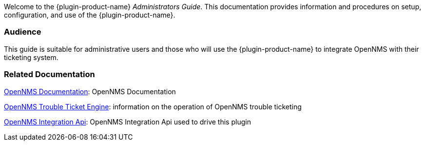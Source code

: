 // Allow GitHub image rendering
:imagesdir: ../images

Welcome to the {plugin-product-name} _Administrators Guide_. 
This documentation provides information and procedures on setup, configuration, and use of the {plugin-product-name}.

[[ga-admin-audience]]
=== Audience
This guide is suitable for administrative users and those who will use the {plugin-product-name} to integrate OpenNMS with their ticketing system.    

[[ga-admin-docs-related]]
=== Related Documentation

https://docs.opennms.com/start-page/1.0.0/index.html[OpenNMS Documentation]: OpenNMS Documentation

https://docs.opennms.com/horizon/33/operation/deep-dive/ticketing/introduction.html[OpenNMS Trouble Ticket Engine]: information on the operation of OpenNMS trouble ticketing

https://github.com/OpenNMS/opennms-integration-api[OpenNMS Integration Api]: OpenNMS Integration Api used to drive this plugin